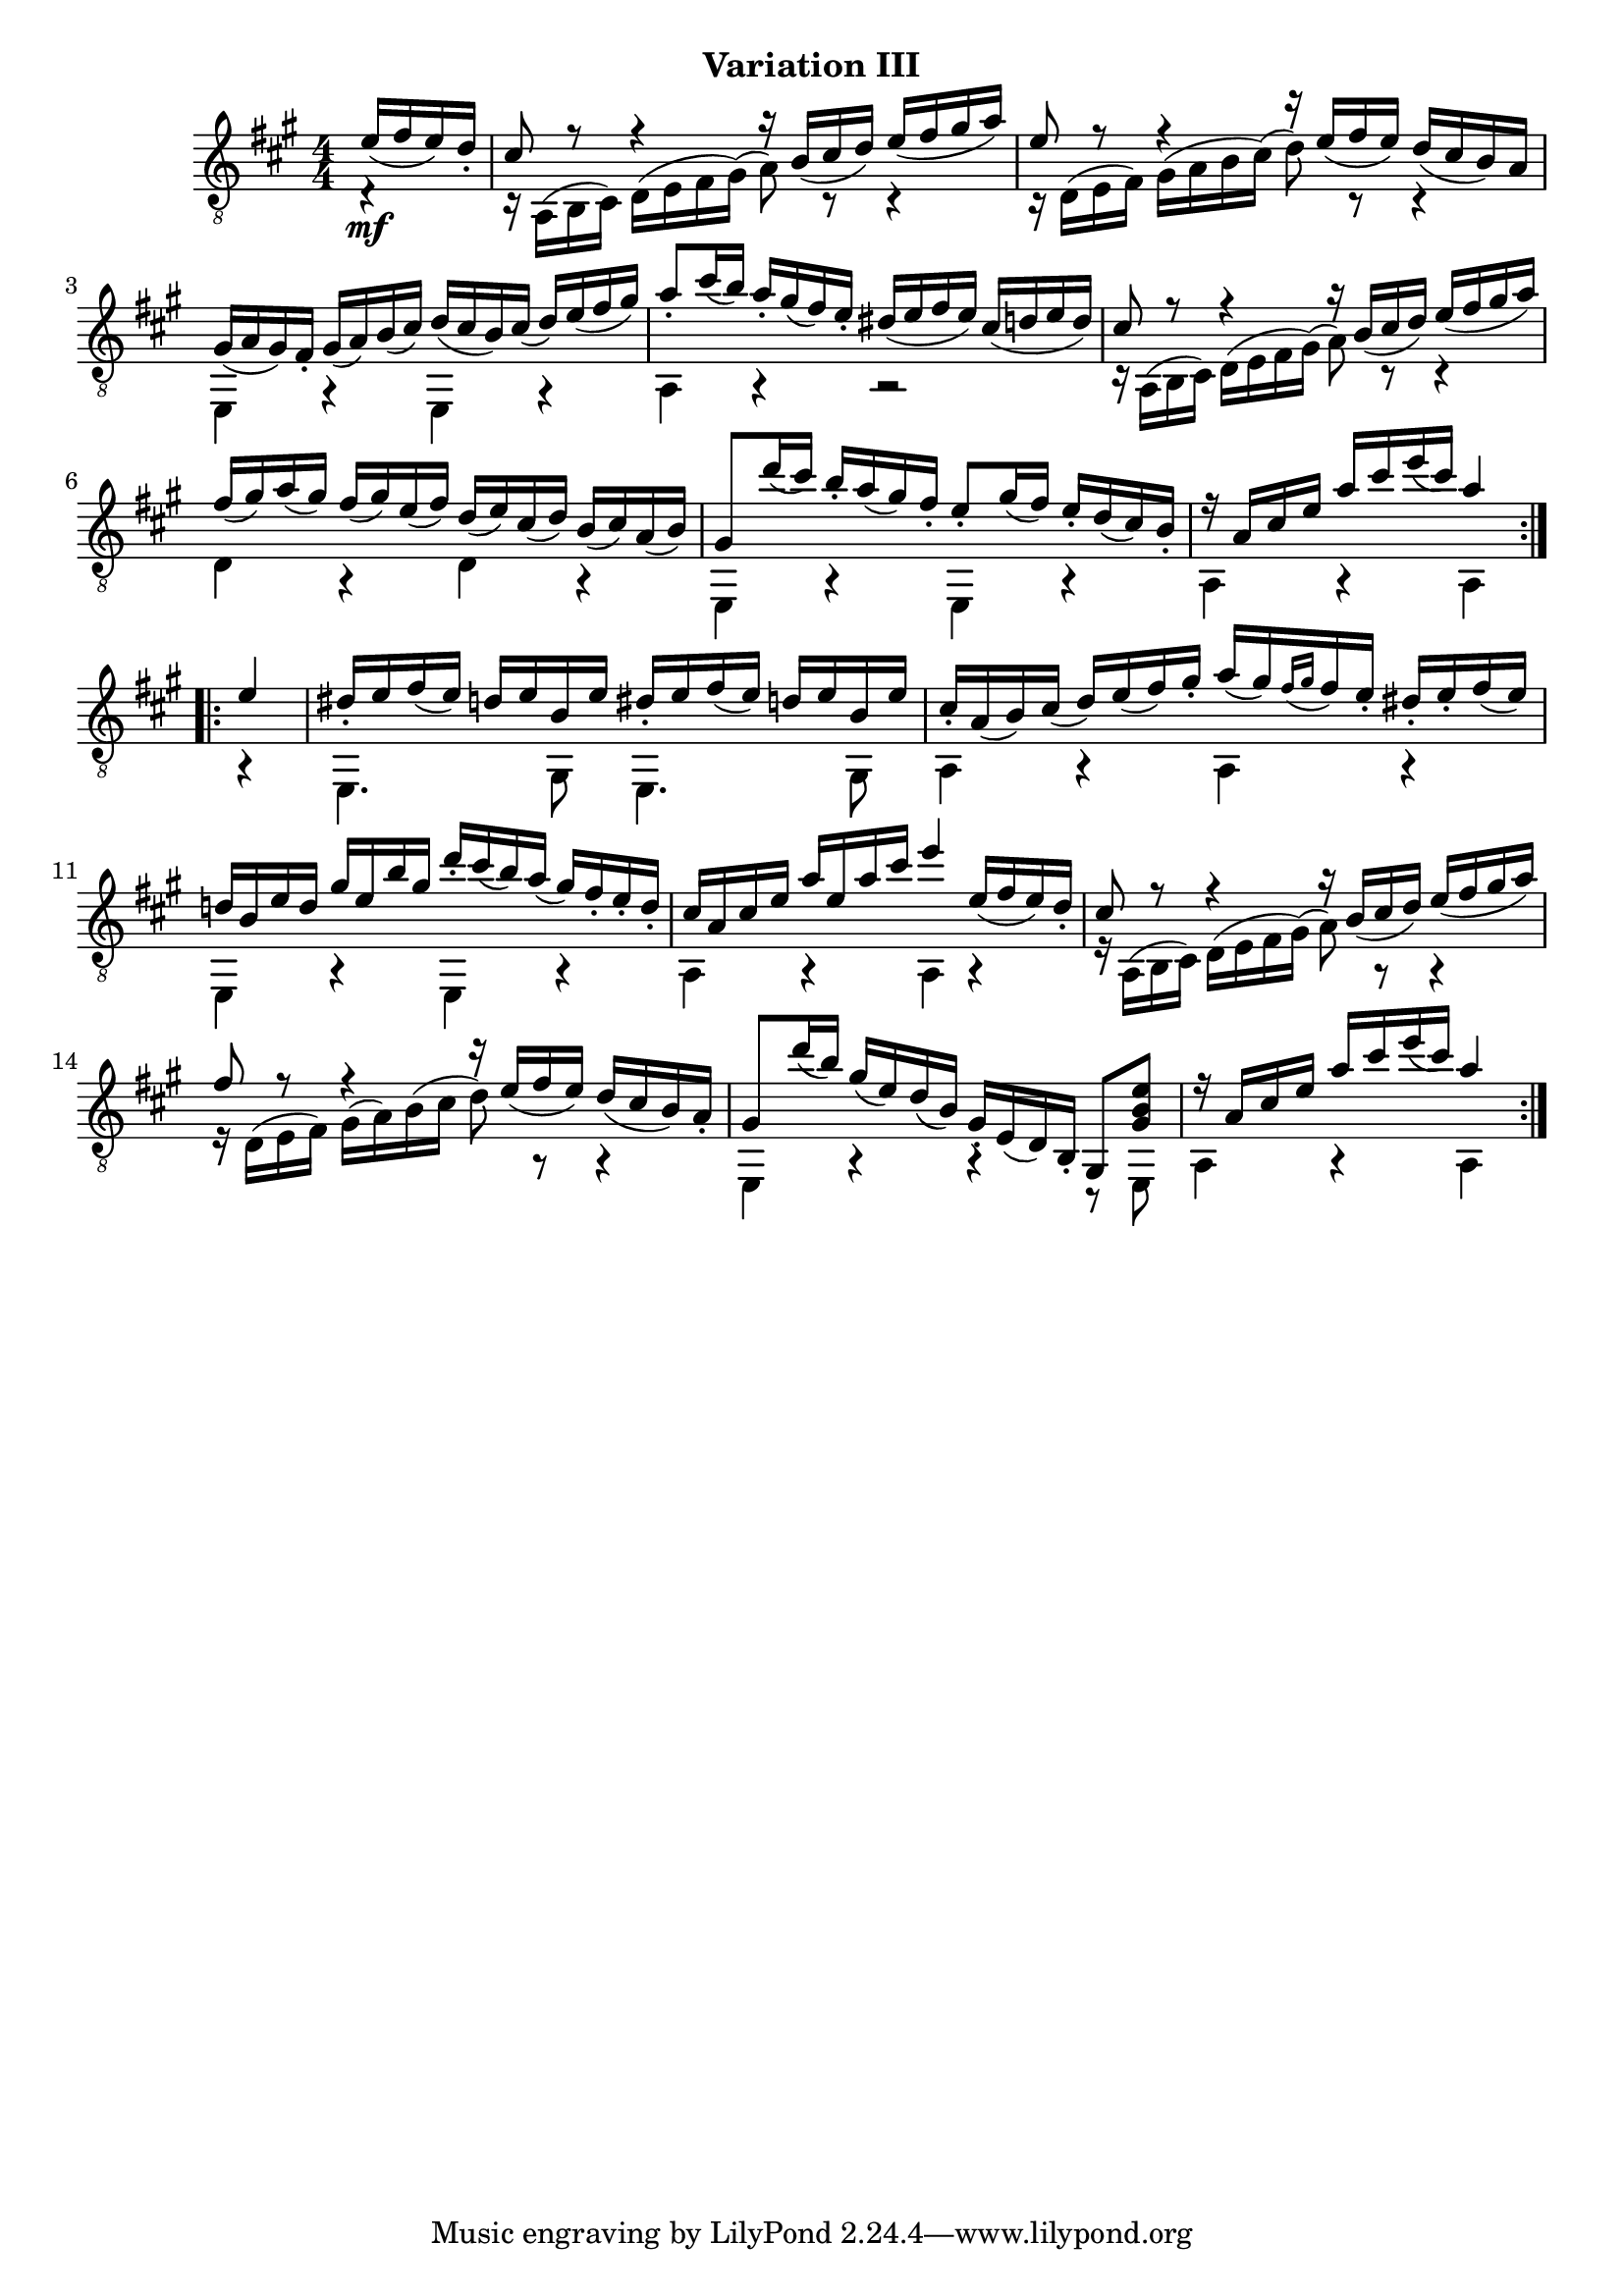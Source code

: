 upperVoice = \relative c' {
  \voiceOne
  \slurDown
  \repeat volta 2 {
    \partial 4 { e16( fis e) d_. } |
    cis8 r r4 r16 b( cis d) e( fis gis a) |
    e8 r r4 r16 e( fis e) d( cis b) a |
    gis16( a gis) fis_. gis( a) b( cis) d(cis b) cis( d) e( fis gis) |
    a8_. cis16( b) a_. gis( fis) e_. dis( e fis e) cis( d e d) |
    cis8 r r4 r16 b( cis d) e( fis gis a) |
    fis( gis) a( gis) fis( gis) e( fis) d( e) cis( d) b( cis) a( b) |
    gis8 d''16( cis) b_. a( gis) fis_. e8_. gis16( fis) e_. d( cis) b_. |
    r16 a cis e a cis e( cis) a4
  }
  \repeat volta 2 {
    e4 |
    dis16_. e fis( e) d e b e dis_. e fis( e) d e b e |
    cis16_. a( b) cis( d) e( fis) gis_.
    a[( gis) \appoggiatura{fis[ gis]} fis e_.] dis_. e_. fis( e) |
    d!16 b e d gis e b' gis d'_. cis( b) a( gis) fis_. e_. d_. |
    cis16 a cis e a e a cis e4 e,16( fis e) d_. |
    cis8 r r4 r16 b( cis d) e( fis gis a) |
    fis8 r r4 r16 e( fis e) d( cis b) a_. |
    gis8 d''16( b) gis( e) d( b) gis_. e( d) b_. gis8 <gis' b e> |
    r16 a cis e a cis e( cis) a4
  }
}

lowerVoice = \relative c {
  \voiceTwo
  \slurUp
  \partial 4 { d4\rest_\mf }
  c16\rest a( b cis) d( e fis gis)( a8) c,\rest c4\rest |
  c16\rest d( e fis) gis( a b cis)( d8) c,\rest c4\rest |
  e,4 g\rest e g\rest |
  a4 a\rest a2\rest |
  c16\rest a( b cis) d( e fis gis)( a8) c,\rest c4\rest |
  d4 a\rest d a\rest |
  e4 a\rest e a\rest |
  a4 a\rest a
      % part 2
  a4\rest |
  e4. gis8 e4. gis8 |
  a4 a\rest a a\rest |
  e4 a\rest e a\rest |
  a4 a\rest a a\rest |
  r16 a( b cis) d( e fis gis)( a8) a,\rest a4\rest |
  r16 d( e fis) gis( a) b( cis d8) a,\rest a4\rest |
  e4 a\rest a\rest c,8\rest e |
  a4 a\rest a
}

\bookpart {
  \header {
    subtitle = "Variation III"
  }

  \score {
    <<
      \new Staff = "Guitar"
      <<
	\set Staff.midiInstrument = #"acoustic guitar (nylon)"
	\clef "treble_8"
	\key a \major \numericTimeSignature
	\mergeDifferentlyHeadedOn
	\mergeDifferentlyDottedOn
	\context Voice = "upperVoice" \upperVoice
	\context Voice = "lowerVoice" \lowerVoice
      >>
%{
      \new TabStaff = "guitar tab"
      <<
	\clef moderntab
	\context TabVoice = "upperVoice" \upperVoice
	\context TabVoice = "lowerVoice" \lowerVoice
      >>
%}
    >>
    \layout {
      % remove string numberings since we have developed a tablature
      \override Voice.StringNumber #'stencil = ##f
    }
    \midi {
      % don't double up if using tabs
      \context {
	\TabStaff
	\remove "Staff_performer"
      }
      \context {
	\Score
	tempoWholesPerMinute = #(ly:make-moment 110 4)
      }
    }
  }
}
